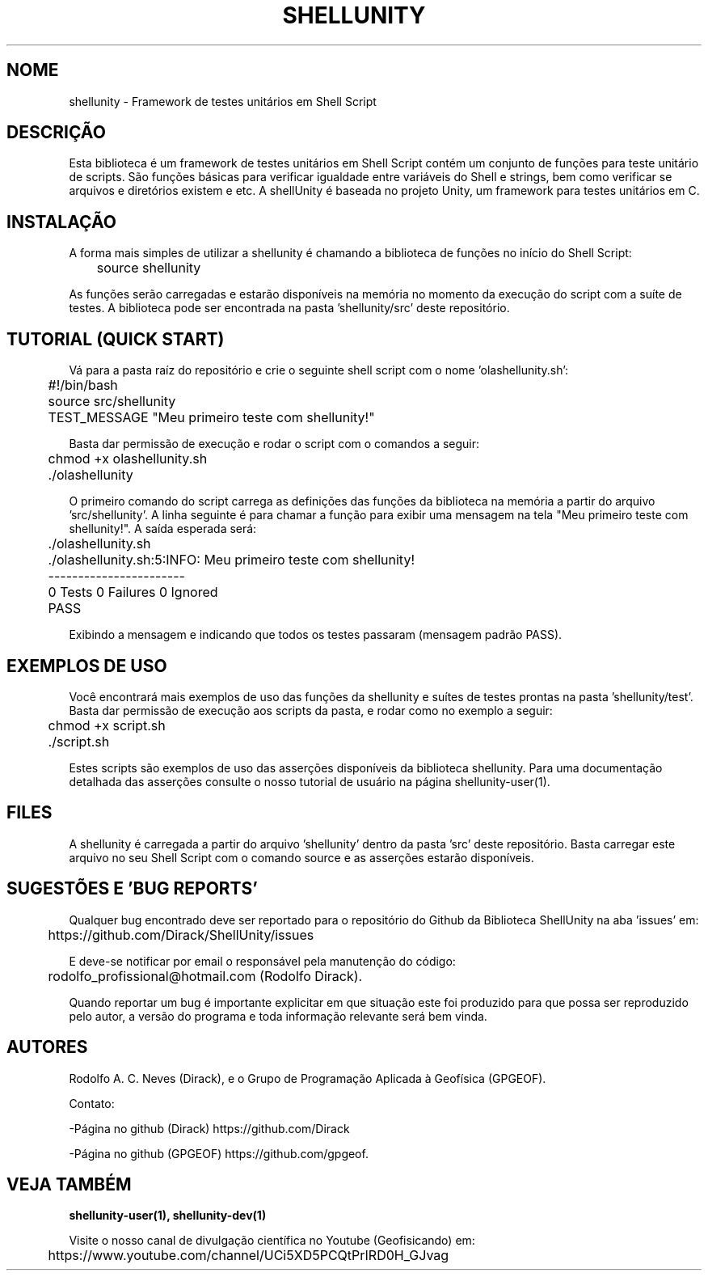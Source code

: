 .TH SHELLUNITY "17 ABR 2022" "Versão 0.1.0" "SHELLUNITY Manual de uso"

.SH NOME
shellunity - Framework de testes unitários em Shell Script

.SH DESCRIÇÃO
.PP
Esta biblioteca é um framework de testes unitários em Shell Script contém um conjunto de funções para teste unitário de scripts. São funções básicas para verificar igualdade entre variáveis do Shell e strings, bem como verificar se arquivos e diretórios existem e etc. A shellUnity é baseada no projeto Unity, um framework para testes unitários em C.

.SH INSTALAÇÃO
A forma mais simples de utilizar a shellunity é chamando a biblioteca de funções no início do Shell Script:

	source shellunity

As funções serão carregadas e estarão disponíveis na memória no momento da execução do script com a suíte de testes. A biblioteca pode ser encontrada na pasta 'shellunity/src' deste repositório.

.SH TUTORIAL (QUICK START)
.PP
Vá para a pasta raíz do repositório e crie o seguinte shell script com o nome 'olashellunity.sh':

	#!/bin/bash

	source src/shellunity

	TEST_MESSAGE "Meu primeiro teste com shellunity!"

Basta dar permissão de execução e rodar o script com o comandos a seguir:

	chmod +x olashellunity.sh

	./olashellunity

O primeiro comando do script carrega as definições das funções da biblioteca na memória a partir do arquivo 'src/shellunity'. A linha seguinte é para chamar a função para exibir uma mensagem na tela "Meu primeiro teste com shellunity!". A saída esperada será:

	./olashellunity.sh

	./olashellunity.sh:5:INFO: Meu primeiro teste com shellunity!

	-----------------------

	0 Tests 0 Failures 0 Ignored

	PASS

Exibindo a mensagem e indicando que todos os testes passaram (mensagem padrão PASS).

.SH EXEMPLOS DE USO
.PP
Você encontrará mais exemplos de uso das funções da shellunity e suítes de testes prontas na pasta 'shellunity/test'. Basta dar permissão de execução aos scripts da pasta, e rodar como no exemplo a seguir:

	chmod +x script.sh

	./script.sh

Estes scripts são exemplos de uso das asserções disponíveis da biblioteca shellunity. Para uma documentação detalhada das asserções consulte o nosso tutorial de usuário na página shellunity-user(1).

.SH FILES
A shellunity é carregada a partir do arquivo 'shellunity' dentro da pasta 'src' deste repositório. Basta carregar este arquivo no seu Shell Script com o comando source e as asserções estarão disponíveis.

.SH SUGESTÕES E 'BUG REPORTS'
Qualquer bug encontrado deve ser reportado para o repositório do Github da Biblioteca ShellUnity na aba 'issues' em:

	https://github.com/Dirack/ShellUnity/issues

E deve-se notificar por email o responsável pela manutenção do código:

	rodolfo_profissional@hotmail.com (Rodolfo Dirack).

Quando reportar um bug é importante explicitar em que situação este foi produzido
para que possa ser reproduzido pelo autor, a versão do programa e toda informação
relevante será bem vinda.

.SH AUTORES
Rodolfo A. C. Neves (Dirack), e o Grupo de Programação Aplicada à Geofísica (GPGEOF).

Contato:

-Página no github (Dirack) https://github.com/Dirack

-Página no github (GPGEOF) https://github.com/gpgeof.

.SH VEJA TAMBÉM
.BR shellunity-user(1),
.BR shellunity-dev(1)

Visite o nosso canal de divulgação científica no Youtube (Geofisicando) em:

	https://www.youtube.com/channel/UCi5XD5PCQtPrIRD0H_GJvag
